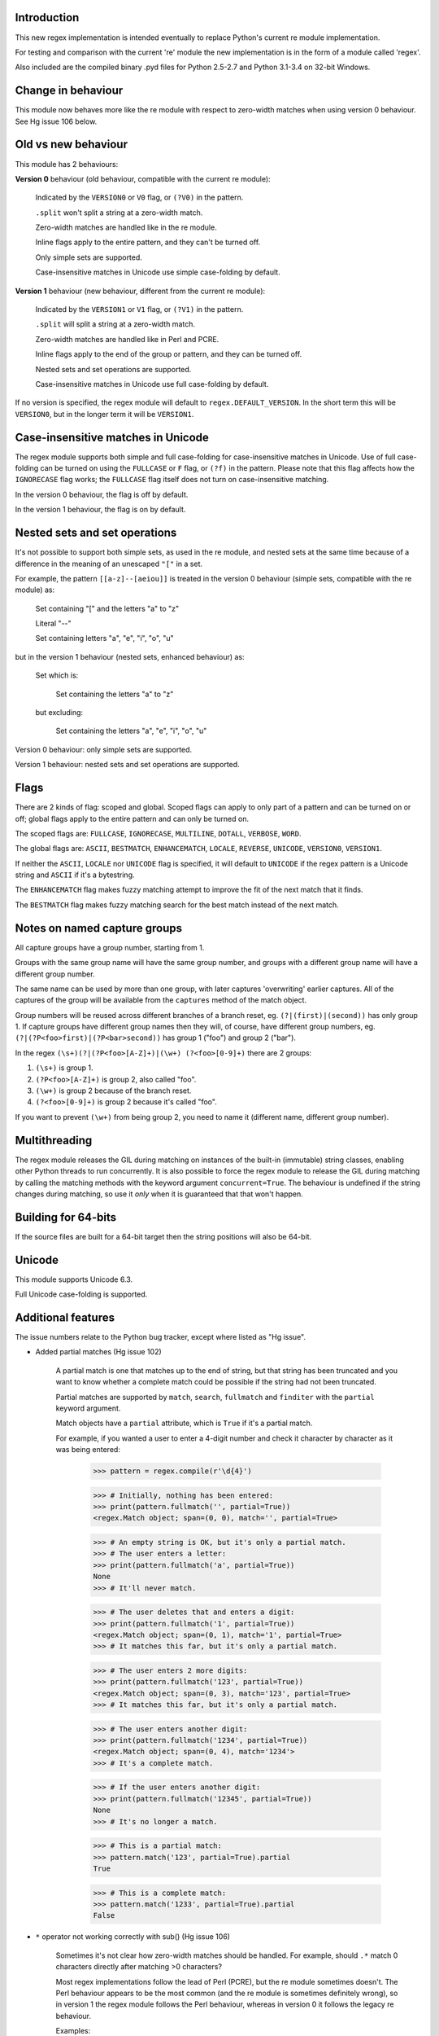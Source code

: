 Introduction
------------

This new regex implementation is intended eventually to replace Python's current re module implementation.

For testing and comparison with the current 're' module the new implementation is in the form of a module called 'regex'.

Also included are the compiled binary .pyd files for Python 2.5-2.7 and Python 3.1-3.4 on 32-bit Windows.

Change in behaviour
-------------------

This module now behaves more like the re module with respect to zero-width matches when using version 0 behaviour. See Hg issue 106 below.

Old vs new behaviour
--------------------

This module has 2 behaviours:

**Version 0** behaviour (old behaviour, compatible with the current re module):

    Indicated by the ``VERSION0`` or ``V0`` flag, or ``(?V0)`` in the pattern.

    ``.split`` won't split a string at a zero-width match.

    Zero-width matches are handled like in the re module.

    Inline flags apply to the entire pattern, and they can't be turned off.

    Only simple sets are supported.

    Case-insensitive matches in Unicode use simple case-folding by default.

**Version 1** behaviour (new behaviour, different from the current re module):

    Indicated by the ``VERSION1`` or ``V1`` flag, or ``(?V1)`` in the pattern.

    ``.split`` will split a string at a zero-width match.

    Zero-width matches are handled like in Perl and PCRE.

    Inline flags apply to the end of the group or pattern, and they can be turned off.

    Nested sets and set operations are supported.

    Case-insensitive matches in Unicode use full case-folding by default.

If no version is specified, the regex module will default to ``regex.DEFAULT_VERSION``. In the short term this will be ``VERSION0``, but in the longer term it will be ``VERSION1``.

Case-insensitive matches in Unicode
-----------------------------------

The regex module supports both simple and full case-folding for case-insensitive matches in Unicode. Use of full case-folding can be turned on using the ``FULLCASE`` or ``F`` flag, or ``(?f)`` in the pattern. Please note that this flag affects how the ``IGNORECASE`` flag works; the ``FULLCASE`` flag itself does not turn on case-insensitive matching.

In the version 0 behaviour, the flag is off by default.

In the version 1 behaviour, the flag is on by default.

Nested sets and set operations
------------------------------

It's not possible to support both simple sets, as used in the re module, and nested sets at the same time because of a difference in the meaning of an unescaped ``"["`` in a set.

For example, the pattern ``[[a-z]--[aeiou]]`` is treated in the version 0 behaviour (simple sets, compatible with the re module) as:

    Set containing "[" and the letters "a" to "z"

    Literal "--"

    Set containing letters "a", "e", "i", "o", "u"

but in the version 1 behaviour (nested sets, enhanced behaviour) as:

    Set which is:

        Set containing the letters "a" to "z"

    but excluding:

        Set containing the letters "a", "e", "i", "o", "u"

Version 0 behaviour: only simple sets are supported.

Version 1 behaviour: nested sets and set operations are supported.

Flags
-----

There are 2 kinds of flag: scoped and global. Scoped flags can apply to only part of a pattern and can be turned on or off; global flags apply to the entire pattern and can only be turned on.

The scoped flags are: ``FULLCASE``, ``IGNORECASE``, ``MULTILINE``, ``DOTALL``, ``VERBOSE``, ``WORD``.

The global flags are: ``ASCII``, ``BESTMATCH``, ``ENHANCEMATCH``, ``LOCALE``, ``REVERSE``, ``UNICODE``, ``VERSION0``, ``VERSION1``.

If neither the ``ASCII``, ``LOCALE`` nor ``UNICODE`` flag is specified, it will default to ``UNICODE`` if the regex pattern is a Unicode string and ``ASCII`` if it's a bytestring.

The ``ENHANCEMATCH`` flag makes fuzzy matching attempt to improve the fit of the next match that it finds.

The ``BESTMATCH`` flag makes fuzzy matching search for the best match instead of the next match.

Notes on named capture groups
-----------------------------

All capture groups have a group number, starting from 1.

Groups with the same group name will have the same group number, and groups with a different group name will have a different group number.

The same name can be used by more than one group, with later captures 'overwriting' earlier captures. All of the captures of the group will be available from the ``captures`` method of the match object.

Group numbers will be reused across different branches of a branch reset, eg. ``(?|(first)|(second))`` has only group 1. If capture groups have different group names then they will, of course, have different group numbers, eg. ``(?|(?P<foo>first)|(?P<bar>second))`` has group 1 ("foo") and group 2 ("bar").

In the regex ``(\s+)(?|(?P<foo>[A-Z]+)|(\w+) (?<foo>[0-9]+)`` there are 2 groups:

1. ``(\s+)`` is group 1.

2. ``(?P<foo>[A-Z]+)`` is group 2, also called "foo".

3. ``(\w+)`` is group 2 because of the branch reset.

4. ``(?<foo>[0-9]+)`` is group 2 because it's called "foo".

If you want to prevent ``(\w+)`` from being group 2, you need to name it (different name, different group number).

Multithreading
--------------

The regex module releases the GIL during matching on instances of the built-in (immutable) string classes, enabling other Python threads to run concurrently. It is also possible to force the regex module to release the GIL during matching by calling the matching methods with the keyword argument ``concurrent=True``. The behaviour is undefined if the string changes during matching, so use it *only* when it is guaranteed that that won't happen.


Building for 64-bits
--------------------

If the source files are built for a 64-bit target then the string positions will also be 64-bit.


Unicode
-------

This module supports Unicode 6.3.

Full Unicode case-folding is supported.


Additional features
-------------------

The issue numbers relate to the Python bug tracker, except where listed as "Hg issue".

* Added partial matches (Hg issue 102)

    A partial match is one that matches up to the end of string, but that string has been truncated and you want to know whether a complete match could be possible if the string had not been truncated.

    Partial matches are supported by ``match``, ``search``, ``fullmatch`` and ``finditer`` with the ``partial`` keyword argument.

    Match objects have a ``partial`` attribute, which is ``True`` if it's a partial match.

    For example, if you wanted a user to enter a 4-digit number and check it character by character as it was being entered:

        >>> pattern = regex.compile(r'\d{4}')

        >>> # Initially, nothing has been entered:
        >>> print(pattern.fullmatch('', partial=True))
        <regex.Match object; span=(0, 0), match='', partial=True>

        >>> # An empty string is OK, but it's only a partial match.
        >>> # The user enters a letter:
        >>> print(pattern.fullmatch('a', partial=True))
        None
        >>> # It'll never match.

        >>> # The user deletes that and enters a digit:
        >>> print(pattern.fullmatch('1', partial=True))
        <regex.Match object; span=(0, 1), match='1', partial=True>
        >>> # It matches this far, but it's only a partial match.

        >>> # The user enters 2 more digits:
        >>> print(pattern.fullmatch('123', partial=True))
        <regex.Match object; span=(0, 3), match='123', partial=True>
        >>> # It matches this far, but it's only a partial match.

        >>> # The user enters another digit:
        >>> print(pattern.fullmatch('1234', partial=True))
        <regex.Match object; span=(0, 4), match='1234'>
        >>> # It's a complete match.

        >>> # If the user enters another digit:
        >>> print(pattern.fullmatch('12345', partial=True))
        None
        >>> # It's no longer a match.

        >>> # This is a partial match:
        >>> pattern.match('123', partial=True).partial
        True

        >>> # This is a complete match:
        >>> pattern.match('1233', partial=True).partial
        False

* ``*`` operator not working correctly with sub() (Hg issue 106)

    Sometimes it's not clear how zero-width matches should be handled. For example, should ``.*`` match 0 characters directly after matching >0 characters?

    Most regex implementations follow the lead of Perl (PCRE), but the re module sometimes doesn't. The Perl behaviour appears to be the most common (and the re module is sometimes definitely wrong), so in version 1 the regex module follows the Perl behaviour, whereas in version 0 it follows the legacy re behaviour.

    Examples::

        # Version 0 behaviour (like re)
        >>> regex.sub('(?V0).*', 'x', 'test')
        'x'
        >>> regex.sub('(?V0).*?', '|', 'test')
        '|t|e|s|t|'

        # Version 1 behaviour (like Perl)
        >>> regex.sub('(?V1).*', 'x', 'test')
        'xx'
        >>> regex.sub('(?V1).*?', '|', 'test')
        '|||||||||'

* re.group() should never return a bytearray (issue #18468)

    For compatibility with the re module, the regex module returns all matching bytestrings as ``bytes``, starting from Python 3.4.

    Examples::

        >>> # Python 3.4 and later
        >>> import regex
        >>> regex.match(b'.', bytearray(b'a')).group()
        b'a'

        >>> # Python 3.1-3.3
        >>> import regex
        >>> regex.match(b'.', bytearray(b'a')).group()
        bytearray(b'a')

* Added ``capturesdict`` (Hg issue 86)

    ``capturesdict`` is a combination of ``groupdict`` and ``captures``:

    ``groupdict`` returns a dict of the named groups and the last capture of those groups.

    ``captures`` returns a list of all the captures of a group

    ``capturesdict`` returns a dict of the named groups and lists of all the captures of those groups.

    Examples::

        >>> import regex
        >>> m = regex.match(r"(?:(?P<word>\w+) (?P<digits>\d+)\n)+", "one 1\ntwo 2\nthree 3\n")
        >>> m.groupdict()
        {'word': 'three', 'digits': '3'}
        >>> m.captures("word")
        ['one', 'two', 'three']
        >>> m.captures("digits")
        ['1', '2', '3']
        >>> m.capturesdict()
        {'word': ['one', 'two', 'three'], 'digits': ['1', '2', '3']}

* Allow duplicate names of groups (Hg issue 87)

    Group names can now be duplicated.

    Examples::

        >>> import regex
        >>>
        >>> # With optional groups:
        >>>
        >>> # Both groups capture, the second capture 'overwriting' the first.
        >>> m = regex.match(r"(?P<item>\w+)? or (?P<item>\w+)?", "first or second")
        >>> m.group("item")
        'second'
        >>> m.captures("item")
        ['first', 'second']
        >>> # Only the second group captures.
        >>> m = regex.match(r"(?P<item>\w+)? or (?P<item>\w+)?", " or second")
        >>> m.group("item")
        'second'
        >>> m.captures("item")
        ['second']
        >>> # Only the first group captures.
        >>> m = regex.match(r"(?P<item>\w+)? or (?P<item>\w+)?", "first or ")
        >>> m.group("item")
        'first'
        >>> m.captures("item")
        ['first']
        >>>
        >>> # With mandatory groups:
        >>>
        >>> # Both groups capture, the second capture 'overwriting' the first.
        >>> m = regex.match(r"(?P<item>\w*) or (?P<item>\w*)?", "first or second")
        >>> m.group("item")
        'second'
        >>> m.captures("item")
        ['first', 'second']
        >>> # Again, both groups capture, the second capture 'overwriting' the first.
        >>> m = regex.match(r"(?P<item>\w*) or (?P<item>\w*)", " or second")
        >>> m.group("item")
        'second'
        >>> m.captures("item")
        ['', 'second']
        >>> # And yet again, both groups capture, the second capture 'overwriting' the first.
        >>> m = regex.match(r"(?P<item>\w*) or (?P<item>\w*)", "first or ")
        >>> m.group("item")
        ''
        >>> m.captures("item")
        ['first', '']

* Added ``fullmatch`` (issue #16203)

    ``fullmatch`` behaves like ``match``, except that it must match all of the string.

    Examples::

        >>> import regex
        >>> print(regex.fullmatch(r"abc", "abc").span())
        (0, 3)
        >>> print(regex.fullmatch(r"abc", "abcx"))
        None
        >>> print(regex.fullmatch(r"abc", "abcx", endpos=3).span())
        (0, 3)
        >>> print(regex.fullmatch(r"abc", "xabcy", pos=1, endpos=4).span())
        (1, 4)
        >>>
        >>> regex.match(r"a.*?", "abcd").group(0)
        'a'
        >>> regex.fullmatch(r"a.*?", "abcd").group(0)
        'abcd'

* Added ``subf`` and ``subfn`` **(Python 2.6 and above)**

    ``subf`` and ``subfn`` are alternatives to ``sub`` and ``subn`` respectively. When passed a replacement string, they treat it as a format string.

    Examples::

        >>> import regex
        >>> regex.subf(r"(\w+) (\w+)", "{0} => {2} {1}", "foo bar")
        'foo bar => bar foo'
        >>> regex.subf(r"(?P<word1>\w+) (?P<word2>\w+)", "{word2} {word1}", "foo bar")
        'bar foo'

* Added ``expandf`` to match object **(Python 2.6 and above)**

    ``expandf`` is an alternative to ``expand``. When passed a replacement string, it treats it as a format string.

    Examples::

        >>> import regex
        >>> m = regex.match(r"(\w+) (\w+)", "foo bar")
        >>> m.expandf("{0} => {2} {1}")
        'foo bar => bar foo'
        >>>
        >>> m = regex.match(r"(?P<word1>\w+) (?P<word2>\w+)", "foo bar")
        >>> m.expandf("{word2} {word1}")
        'bar foo'

* Detach searched string

    A match object contains a reference to the string that was searched, via its ``string`` attribute. The match object now has a ``detach_string`` method that will 'detach' that string, making it available for garbage collection (this might save valuable memory if that string is very large).

    Example::

        >>> import regex
        >>> m = regex.search(r"\w+", "Hello world")
        >>> print(m.group())
        Hello
        >>> print(m.string)
        Hello world
        >>> m.detach_string()
        >>> print(m.group())
        Hello
        >>> print(m.string)
        None

* Characters in a group name (issue #14462)

    A group name can now contain the same characters as an identifier. These are different in Python 2 and Python 3.

* Recursive patterns (Hg issue 27)

    Recursive and repeated patterns are supported.

    ``(?R)`` or ``(?0)`` tries to match the entire regex recursively. ``(?1)``, ``(?2)``, etc, try to match the relevant capture group.

    ``(?&name)`` tries to match the named capture group.

    Examples::

        >>> regex.match(r"(Tarzan|Jane) loves (?1)", "Tarzan loves Jane").groups()
        ('Tarzan',)
        >>> regex.match(r"(Tarzan|Jane) loves (?1)", "Jane loves Tarzan").groups()
        ('Jane',)

        >>> m = regex.search(r"(\w)(?:(?R)|(\w?))\1", "kayak")
        >>> m.group(0, 1, 2)
        ('kayak', 'k', None)

    The first two examples show how the subpattern within the capture group is reused, but is _not_ itself a capture group. In other words, ``"(Tarzan|Jane) loves (?1)"`` is equivalent to ``"(Tarzan|Jane) loves (?:Tarzan|Jane)"``.

    It's possible to backtrack into a recursed or repeated group.

    You can't call a group if there is more than one group with that group name or group number (``"ambiguous group reference"``). For example, ``(?P<foo>\w+) (?P<foo>\w+) (?&foo)?`` has 2 groups called "foo" (both group 1) and ``(?|([A-Z]+)|([0-9]+)) (?1)?`` has 2 groups with group number 1.

    The alternative forms ``(?P>name)`` and ``(?P&name)`` are also supported.

* repr(regex) doesn't include actual regex (issue #13592)

    The repr of a compiled regex is now in the form of a eval-able string. For example::

        >>> r = regex.compile("foo", regex.I)
        >>> repr(r)
        "regex.Regex('foo', flags=regex.I | regex.V0)"
        >>> r
        regex.Regex('foo', flags=regex.I | regex.V0)

    The regex module has Regex as an alias for the 'compile' function.

* Improve the repr for regular expression match objects (issue #17087)

    The repr of a match object is now a more useful form. For example::

        >>> regex.search(r"\d+", "abc012def")
        <regex.Match object; span=(3, 6), match='012'>

* Python lib re cannot handle Unicode properly due to narrow/wide bug (issue #12729)

    The source code of the regex module has been updated to support PEP 393 ("Flexible String Representation"), which is new in Python 3.3.

* Full Unicode case-folding is supported.

    In version 1 behaviour, the regex module uses full case-folding when performing case-insensitive matches in Unicode.

    Examples (in Python 3):

        >>> regex.match(r"(?iV1)strasse", "stra\N{LATIN SMALL LETTER SHARP S}e").span()
        (0, 6)
        >>> regex.match(r"(?iV1)stra\N{LATIN SMALL LETTER SHARP S}e", "STRASSE").span()
        (0, 7)

    In version 0 behaviour, it uses simple case-folding for backward compatibility with the re module.

* Approximate "fuzzy" matching (Hg issue 12, Hg issue 41, Hg issue 109)

    Regex usually attempts an exact match, but sometimes an approximate, or "fuzzy", match is needed, for those cases where the text being searched may contain errors in the form of inserted, deleted or substituted characters.

    A fuzzy regex specifies which types of errors are permitted, and, optionally, either the minimum and maximum or only the maximum permitted number of each type. (You cannot specify only a minimum.)

    The 3 types of error are:

    * Insertion, indicated by "i"

    * Deletion, indicated by "d"

    * Substitution, indicated by "s"

    In addition, "e" indicates any type of error.

    The fuzziness of a regex item is specified between "{" and "}" after the item.

    Examples:

    ``foo`` match "foo" exactly

    ``(?:foo){i}`` match "foo", permitting insertions

    ``(?:foo){d}`` match "foo", permitting deletions

    ``(?:foo){s}`` match "foo", permitting substitutions

    ``(?:foo){i,s}`` match "foo", permitting insertions and substitutions

    ``(?:foo){e}`` match "foo", permitting errors

    If a certain type of error is specified, then any type not specified will **not** be permitted.

    In the following examples I'll omit the item and write only the fuzziness.

    ``{i<=3}`` permit at most 3 insertions, but no other types

    ``{d<=3}`` permit at most 3 deletions, but no other types

    ``{s<=3}`` permit at most 3 substitutions, but no other types

    ``{i<=1,s<=2}`` permit at most 1 insertion and at most 2 substitutions, but no deletions

    ``{e<=3}`` permit at most 3 errors

    ``{1<=e<=3}`` permit at least 1 and at most 3 errors

    ``{i<=2,d<=2,e<=3}`` permit at most 2 insertions, at most 2 deletions, at most 3 errors in total, but no substitutions

    It's also possible to state the costs of each type of error and the maximum permitted total cost.

    Examples:

    ``{2i+2d+1s<=4}`` each insertion costs 2, each deletion costs 2, each substitution costs 1, the total cost must not exceed 4

    ``{i<=1,d<=1,s<=1,2i+2d+1s<=4}`` at most 1 insertion, at most 1 deletion, at most 1 substitution; each insertion costs 2, each deletion costs 2, each substitution costs 1, the total cost must not exceed 4

    You can also use "<" instead of "<=" if you want an exclusive minimum or maximum:

    ``{e<=3}`` permit up to 3 errors

    ``{e<4}`` permit fewer than 4 errors

    ``{0<e<4}`` permit more than 0 but fewer than 4 errors

    By default, fuzzy matching searches for the first match that meets the given constraints. The ``ENHANCEMATCH`` flag will cause it to attempt to improve the fit (i.e. reduce the number of errors) of the match that it has found.

    The ``BESTMATCH`` flag will make it search for the best match instead.

    Further examples to note:

    ``regex.search("(dog){e}", "cat and dog")[1]`` returns ``"cat"`` because that matches ``"dog"`` with 3 errors, which is within the limit (an unlimited number of errors is permitted).

    ``regex.search("(dog){e<=1}", "cat and dog")[1]`` returns ``" dog"`` (with a leading space) because that matches ``"dog"`` with 1 error, which is within the limit (1 error is permitted).

    ``regex.search("(?e)(dog){e<=1}", "cat and dog")[1]`` returns ``"dog"`` (without a leading space) because the fuzzy search matches ``" dog"`` with 1 error, which is within the limit (1 error is permitted), and the ``(?e)`` then makes it attempt a better fit.

    In the first two examples there are perfect matches later in the string, but in neither case is it the first possible match.

    The match object has an attribute ``fuzzy_counts`` which gives the total number of substitutions, insertions and deletions.

        >>> # A 'raw' fuzzy match:
        >>> regex.fullmatch(r"(?:cats|cat){e<=1}", "cat").fuzzy_counts
        (0, 0, 1)
        >>> # 0 substitutions, 0 insertions, 1 deletion.

        >>> # A better match might be possible if the ENHANCEMATCH flag used:
        >>> regex.fullmatch(r"(?e)(?:cats|cat){e<=1}", "cat").fuzzy_counts
        (0, 0, 0)
        >>> # 0 substitutions, 0 insertions, 0 deletions.

* Named lists (Hg issue 11)

    ``\L<name>``

    There are occasions where you may want to include a list (actually, a set) of options in a regex.

    One way is to build the pattern like this::

        p = regex.compile(r"first|second|third|fourth|fifth")

    but if the list is large, parsing the resulting regex can take considerable time, and care must also be taken that the strings are properly escaped if they contain any character that has a special meaning in a regex, and that if there is a shorter string that occurs initially in a longer string that the longer string is listed before the shorter one, for example, "cats" before "cat".

    The new alternative is to use a named list::

        option_set = ["first", "second", "third", "fourth", "fifth"]
        p = regex.compile(r"\L<options>", options=option_set)

    The order of the items is irrelevant, they are treated as a set. The named lists are available as the ``.named_lists`` attribute of the pattern object ::

        >>> print(p.named_lists)
        {'options': frozenset({'second', 'fifth', 'fourth', 'third', 'first'})}

* Start and end of word

    ``\m`` matches at the start of a word.

    ``\M`` matches at the end of a word.

    Compare with ``\b``, which matches at the start or end of a word.

* Unicode line separators

    Normally the only line separator is ``\n`` (``\x0A``), but if the ``WORD`` flag is turned on then the line separators are the pair ``\x0D\x0A``, and ``\x0A``, ``\x0B``, ``\x0C`` and ``\x0D``, plus ``\x85``, ``\u2028`` and ``\u2029`` when working with Unicode.

    This affects the regex dot ``"."``, which, with the ``DOTALL`` flag turned off, matches any character except a line separator. It also affects the line anchors ``^`` and ``$`` (in multiline mode).

* Set operators

    **Version 1 behaviour only**

    Set operators have been added, and a set ``[...]`` can include nested sets.

    The operators, in order of increasing precedence, are:

        ``||`` for union ("x||y" means "x or y")

        ``~~`` (double tilde) for symmetric difference ("x~~y" means "x or y, but not both")

        ``&&`` for intersection ("x&&y" means "x and y")

        ``--`` (double dash) for difference ("x--y" means "x but not y")

    Implicit union, ie, simple juxtaposition like in ``[ab]``, has the highest precedence. Thus, ``[ab&&cd]`` is the same as ``[[a||b]&&[c||d]]``.

    Examples:

        ``[ab]`` # Set containing 'a' and 'b'

        ``[a-z]`` # Set containing 'a' .. 'z'

        ``[[a-z]--[qw]]`` # Set containing 'a' .. 'z', but not 'q' or 'w'

        ``[a-z--qw]`` # Same as above

        ``[\p{L}--QW]`` # Set containing all letters except 'Q' and 'W'

        ``[\p{N}--[0-9]]`` # Set containing all numbers except '0' .. '9'

        ``[\p{ASCII}&&\p{Letter}]`` # Set containing all characters which are ASCII and letter

* regex.escape (issue #2650)

    regex.escape has an additional keyword parameter ``special_only``. When True, only 'special' regex characters, such as '?', are escaped.

    Examples:

        >>> regex.escape("foo!?")
        'foo\\!\\?'
        >>> regex.escape("foo!?", special_only=True)
        'foo!\\?'

* Repeated captures (issue #7132)

    A match object has additional methods which return information on all the successful matches of a repeated capture group. These methods are:

    ``matchobject.captures([group1, ...])``

        Returns a list of the strings matched in a group or groups. Compare with ``matchobject.group([group1, ...])``.

    ``matchobject.starts([group])``

        Returns a list of the start positions. Compare with ``matchobject.start([group])``.

    ``matchobject.ends([group])``

        Returns a list of the end positions. Compare with ``matchobject.end([group])``.

    ``matchobject.spans([group])``

        Returns a list of the spans. Compare with ``matchobject.span([group])``.

    Examples:

        >>> m = regex.search(r"(\w{3})+", "123456789")
        >>> m.group(1)
        '789'
        >>> m.captures(1)
        ['123', '456', '789']
        >>> m.start(1)
        6
        >>> m.starts(1)
        [0, 3, 6]
        >>> m.end(1)
        9
        >>> m.ends(1)
        [3, 6, 9]
        >>> m.span(1)
        (6, 9)
        >>> m.spans(1)
        [(0, 3), (3, 6), (6, 9)]

* Atomic grouping (issue #433030)

    ``(?>...)``

    If the following pattern subsequently fails, then the subpattern as a whole will fail.

* Possessive quantifiers.

    ``(?:...)?+`` ; ``(?:...)*+`` ; ``(?:...)++`` ; ``(?:...){min,max}+``

    The subpattern is matched up to 'max' times. If the following pattern subsequently fails, then all of the repeated subpatterns will fail as a whole. For example, ``(?:...)++`` is equivalent to ``(?>(?:...)+)``.

* Scoped flags (issue #433028)

    ``(?flags-flags:...)``

    The flags will apply only to the subpattern. Flags can be turned on or off.

* Inline flags (issue #433024, issue #433027)

    ``(?flags-flags)``

    Version 0 behaviour: the flags apply to the entire pattern, and they can't be turned off.

    Version 1 behaviour: the flags apply to the end of the group or pattern, and they can be turned on or off.

* Repeated repeats (issue #2537)

    A regex like ``((x|y+)*)*`` will be accepted and will work correctly, but should complete more quickly.

* Definition of 'word' character (issue #1693050)

    The definition of a 'word' character has been expanded for Unicode. It now conforms to the Unicode specification at ``http://www.unicode.org/reports/tr29/``. This applies to ``\w``, ``\W``, ``\b`` and ``\B``.

* Groups in lookahead and lookbehind (issue #814253)

    Groups and group references are permitted in both lookahead and lookbehind.

* Variable-length lookbehind

    A lookbehind can match a variable-length string.

* Correct handling of charset with ignore case flag (issue #3511)

    Ranges within charsets are handled correctly when the ignore-case flag is turned on.

* Unmatched group in replacement (issue #1519638)

    An unmatched group is treated as an empty string in a replacement template.

* 'Pathological' patterns (issue #1566086, issue #1662581, issue #1448325, issue #1721518, issue #1297193)

    'Pathological' patterns should complete more quickly.

* Flags argument for regex.split, regex.sub and regex.subn (issue #3482)

    ``regex.split``, ``regex.sub`` and ``regex.subn`` support a 'flags' argument.

* Pos and endpos arguments for regex.sub and regex.subn

    ``regex.sub`` and ``regex.subn`` support 'pos' and 'endpos' arguments.

* 'Overlapped' argument for regex.findall and regex.finditer

    ``regex.findall`` and ``regex.finditer`` support an 'overlapped' flag which permits overlapped matches.

* Unicode escapes (issue #3665)

    The Unicode escapes ``\uxxxx`` and ``\Uxxxxxxxx`` are supported.

* Large patterns (issue #1160)

    Patterns can be much larger.

* Zero-width match with regex.finditer (issue #1647489)

    ``regex.finditer`` behaves correctly when it splits at a zero-width match.

* Zero-width split with regex.split (issue #3262)

    Version 0 behaviour: a string won't be split at a zero-width match.

    Version 1 behaviour: a string will be split at a zero-width match.

* Splititer

    ``regex.splititer`` has been added. It's a generator equivalent of ``regex.split``.

* Subscripting for groups

    A match object accepts access to the captured groups via subscripting and slicing:

    >>> m = regex.search(r"(?P<before>.*?)(?P<num>\d+)(?P<after>.*)", "pqr123stu")
    >>> print m["before"]
    pqr
    >>> print m["num"]
    123
    >>> print m["after"]
    stu
    >>> print len(m)
    4
    >>> print m[:]
    ('pqr123stu', 'pqr', '123', 'stu')

* Named groups

    Groups can be named with ``(?<name>...)`` as well as the current ``(?P<name>...)``.

* Group references

    Groups can be referenced within a pattern with ``\g<name>``. This also allows there to be more than 99 groups.

* Named characters

    ``\N{name}``

    Named characters are supported. (Note: only those known by Python's Unicode database are supported.)

* Unicode codepoint properties, including scripts and blocks

    ``\p{property=value}``; ``\P{property=value}``; ``\p{value}`` ; ``\P{value}``

    Many Unicode properties are supported, including blocks and scripts. ``\p{property=value}`` or ``\p{property:value}`` matches a character whose property ``property`` has value ``value``. The inverse of ``\p{property=value}`` is ``\P{property=value}`` or ``\p{^property=value}``.

    If the short form ``\p{value}`` is used, the properties are checked in the order: ``General_Category``, ``Script``, ``Block``, binary property:

    1. ``Latin``, the 'Latin' script (``Script=Latin``).

    2. ``Cyrillic``, the 'Cyrillic' script (``Script=Cyrillic``).

    3. ``BasicLatin``, the 'BasicLatin' block (``Block=BasicLatin``).

    4. ``Alphabetic``, the 'Alphabetic' binary property (``Alphabetic=Yes``).

    A short form starting with ``Is`` indicates a script or binary property:

    1. ``IsLatin``, the 'Latin' script (``Script=Latin``).

    2. ``IsCyrillic``, the 'Cyrillic' script (``Script=Cyrillic``).

    3. ``IsAlphabetic``, the 'Alphabetic' binary property (``Alphabetic=Yes``).

    A short form starting with ``In`` indicates a block property:

    1. ``InBasicLatin``, the 'BasicLatin' block (``Block=BasicLatin``).

    2. ``InCyrillic``, the 'Cyrillic' block (``Block=Cyrillic``).

* POSIX character classes

    ``[[:alpha:]]``; ``[[:^alpha:]]``

    POSIX character classes are supported. This is actually treated as an alternative form of ``\p{...}``.

* Search anchor

    ``\G``

    A search anchor has been added. It matches at the position where each search started/continued and can be used for contiguous matches or in negative variable-length lookbehinds to limit how far back the lookbehind goes:

    >>> regex.findall(r"\w{2}", "abcd ef")
    ['ab', 'cd', 'ef']
    >>> regex.findall(r"\G\w{2}", "abcd ef")
    ['ab', 'cd']

    1. The search starts at position 0 and matches 2 letters 'ab'.

    2. The search continues at position 2 and matches 2 letters 'cd'.

    3. The search continues at position 4 and fails to match any letters.

    4. The anchor stops the search start position from being advanced, so there are no more results.

* Reverse searching

    Searches can now work backwards:

    >>> regex.findall(r".", "abc")
    ['a', 'b', 'c']
    >>> regex.findall(r"(?r).", "abc")
    ['c', 'b', 'a']

    Note: the result of a reverse search is not necessarily the reverse of a forward search:

    >>> regex.findall(r"..", "abcde")
    ['ab', 'cd']
    >>> regex.findall(r"(?r)..", "abcde")
    ['de', 'bc']

* Matching a single grapheme

    ``\X``

    The grapheme matcher is supported. It now conforms to the Unicode specification at ``http://www.unicode.org/reports/tr29/``.

* Branch reset

    (?|...|...)

    Capture group numbers will be reused across the alternatives, but groups with different names will have different group numbers.

    Examples::
    >>> import regex
    >>> regex.match(r"(?|(first)|(second))", "first").groups()
    ('first',)
    >>> regex.match(r"(?|(first)|(second))", "second").groups()
    ('second',)

    Note that there is only one group.

* Default Unicode word boundary

    The ``WORD`` flag changes the definition of a 'word boundary' to that of a default Unicode word boundary. This applies to ``\b`` and ``\B``.

* SRE engine do not release the GIL (issue #1366311)

    The regex module can release the GIL during matching (see the above section on multithreading).

    Iterators can be safely shared across threads.
